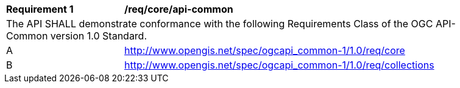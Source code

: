 [[req_core_api-common]]
[width="90%",cols="2,6a"]
|===
^|*Requirement {counter:req-id}* |*/req/core/api-common*
2+|The API SHALL demonstrate conformance with the following Requirements Class of the OGC API-Common version 1.0 Standard.
^|A |http://www.opengis.net/spec/ogcapi_common-1/1.0/req/core
^|B |http://www.opengis.net/spec/ogcapi_common-1/1.0/req/collections
|===
